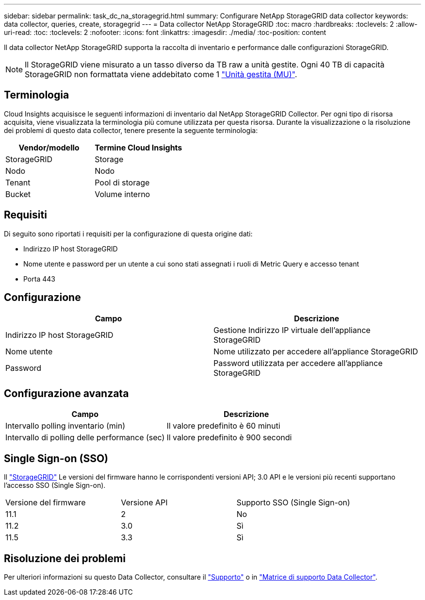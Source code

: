 ---
sidebar: sidebar 
permalink: task_dc_na_storagegrid.html 
summary: Configurare NetApp StorageGRID data collector 
keywords: data collector, queries, create, storagegrid 
---
= Data collector NetApp StorageGRID
:toc: macro
:hardbreaks:
:toclevels: 2
:allow-uri-read: 
:toc: 
:toclevels: 2
:nofooter: 
:icons: font
:linkattrs: 
:imagesdir: ./media/
:toc-position: content


[role="lead"]
Il data collector NetApp StorageGRID supporta la raccolta di inventario e performance dalle configurazioni StorageGRID.


NOTE: Il StorageGRID viene misurato a un tasso diverso da TB raw a unità gestite. Ogni 40 TB di capacità StorageGRID non formattata viene addebitato come 1 link:concept_subscribing_to_cloud_insights.html#pricing["Unità gestita (MU)"].



== Terminologia

Cloud Insights acquisisce le seguenti informazioni di inventario dal NetApp StorageGRID Collector. Per ogni tipo di risorsa acquisita, viene visualizzata la terminologia più comune utilizzata per questa risorsa. Durante la visualizzazione o la risoluzione dei problemi di questo data collector, tenere presente la seguente terminologia:

[cols="2*"]
|===
| Vendor/modello | Termine Cloud Insights 


| StorageGRID | Storage 


| Nodo | Nodo 


| Tenant | Pool di storage 


| Bucket | Volume interno 
|===


== Requisiti

Di seguito sono riportati i requisiti per la configurazione di questa origine dati:

* Indirizzo IP host StorageGRID
* Nome utente e password per un utente a cui sono stati assegnati i ruoli di Metric Query e accesso tenant
* Porta 443




== Configurazione

[cols="2*"]
|===
| Campo | Descrizione 


| Indirizzo IP host StorageGRID | Gestione Indirizzo IP virtuale dell'appliance StorageGRID 


| Nome utente | Nome utilizzato per accedere all'appliance StorageGRID 


| Password | Password utilizzata per accedere all'appliance StorageGRID 
|===


== Configurazione avanzata

[cols="2*"]
|===
| Campo | Descrizione 


| Intervallo polling inventario (min) | Il valore predefinito è 60 minuti 


| Intervallo di polling delle performance (sec) | Il valore predefinito è 900 secondi 
|===


== Single Sign-on (SSO)

Il link:https://docs.netapp.com/sgws-112/index.jsp["StorageGRID"] Le versioni del firmware hanno le corrispondenti versioni API; 3.0 API e le versioni più recenti supportano l'accesso SSO (Single Sign-on).

|===


| Versione del firmware | Versione API | Supporto SSO (Single Sign-on) 


| 11.1 | 2 | No 


| 11.2 | 3.0 | Sì 


| 11.5 | 3.3 | Sì 
|===


== Risoluzione dei problemi

Per ulteriori informazioni su questo Data Collector, consultare il link:concept_requesting_support.html["Supporto"] o in link:reference_data_collector_support_matrix.html["Matrice di supporto Data Collector"].
